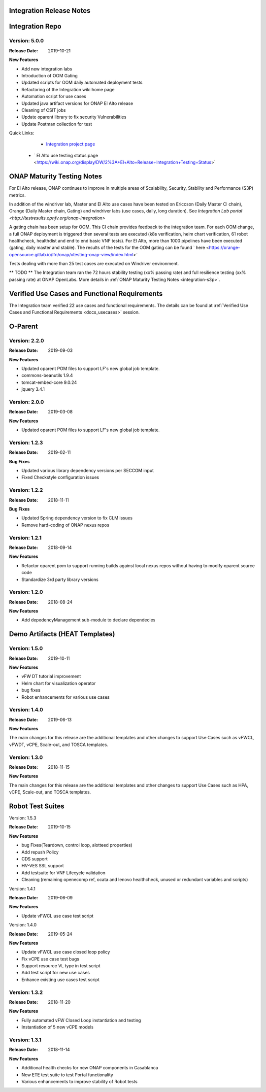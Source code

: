 
.. This work is licensed under a Creative Commons Attribution 4.0
   International License. http://creativecommons.org/licenses/by/4.0

.. _doc-release-notes:

Integration Release Notes
=========================


Integration Repo
================

Version: 5.0.0
--------------

:Release Date: 2019-10-21

**New Features**

* Add new integration labs
* Introduction of OOM Gating
* Updated scripts for OOM daily automated deployment tests
* Refactoring of the Integration wiki home page
* Automation script for use cases
* Updated java artifact versions for ONAP El Alto release
* Cleaning of CSIT jobs
* Update oparent library to fix security Vulnerabilities
* Update Postman collection for test

Quick Links:
 	- `Integration project page <https://wiki.onap.org/display/DW/Integration+Project>`_
  - ` El Alto use testing status page <https://wiki.onap.org/display/DW/2%3A+El+Alto+Release+Integration+Testing+Status>`

ONAP Maturity Testing Notes
===========================

For El Alto release, ONAP continues to improve in multiple areas of Scalability,
Security, Stability and Performance (S3P) metrics.

In addition of the windriver lab, Master and El Alto use cases have been tested
on Ericcson (Daily Master CI chain), Orange (Daily Master chain, Gating) and
windriver labs (use cases, daily, long duration). See `Integration Lab portal
<http://testresults.opnfv.org/onap-integration>`


A gating chain has been setup for OOM. This CI chain provides feedback to the
integration team. For each OOM change, a full ONAP deployment is triggered then
several tests are executed (k8s verification, helm chart verification, 61 robot
healthcheck, healthdist and end to end basic VNF tests).
For El Alto, more than 1000 pipelines have been executed (gating, daily master
and stable).
The results of the tests for the OOM gating can be found ` here
<https://orange-opensource.gitlab.io/lfn/onap/xtesting-onap-view/index.html>`

Tests dealing with more than 25 test cases are executed on Windriver environment.

** TODO **
The Integration team ran the 72 hours stability testing (xx% passing rate) and
full resilience testing (xx% passing rate) at ONAP OpenLabs.
More details in :ref:`ONAP Maturity Testing Notes <integration-s3p>`.


Verified Use Cases and Functional Requirements
==============================================

The Integration team verified 22 use cases and functional requirements.
The details can be found at :ref:`Verified Use Cases and Functional Requirements <docs_usecases>` session.

O-Parent
========

Version: 2.2.0
--------------

:Release Date: 2019-09-03

**New Features**

* Updated oparent POM files to support LF's new global job template.
* commons-beanutils 1.9.4
* tomcat-embed-core 9.0.24
* jquery 3.4.1


Version: 2.0.0
--------------

:Release Date: 2019-03-08

**New Features**

* Updated oparent POM files to support LF's new global job template.

Version: 1.2.3
--------------

:Release Date: 2019-02-11

**Bug Fixes**

* Updated various library dependency versions per SECCOM input
* Fixed Checkstyle configuration issues


Version: 1.2.2
--------------

:Release Date: 2018-11-11

**Bug Fixes**

* Updated Spring dependency version to fix CLM issues
* Remove hard-coding of ONAP nexus repos


Version: 1.2.1
--------------

:Release Date: 2018-09-14

**New Features**

* Refactor oparent pom to support running builds against local nexus
  repos without having to modify oparent source code
* Standardize 3rd party library versions

Version: 1.2.0
--------------

:Release Date: 2018-08-24

**New Features**

* Add depedencyManagement sub-module to declare dependecies


Demo Artifacts (HEAT Templates)
===============================

Version: 1.5.0
--------------

:Release Date: 2019-10-11

**New Features**

* vFW DT tutorial improvement
* Helm chart for visualization operator
* bug fixes
* Robot enhancements for various use cases


Version: 1.4.0
--------------

:Release Date: 2019-06-13

**New Features**

The main changes for this release are the additional templates and
other changes to support Use Cases such as vFWCL, vFWDT, vCPE, Scale-out,
and TOSCA templates.


Version: 1.3.0
--------------

:Release Date: 2018-11-15

**New Features**

The main changes for this release are the additional templates and
other changes to support Use Cases such as HPA, vCPE, Scale-out,
and TOSCA templates.


Robot Test Suites
=================

Version: 1.5.3

:Release Date: 2019-10-15

**New Features**

* bug Fixes(Teardown, control loop, alotteed properties)
* Add repush Policy
* CDS support
* HV-VES SSL support
* Add testsuite for VNF Lifecycle validation
* Cleaning (remaining openecomp ref, ocata and lenovo healthcheck, unused or
  redundant variables and scripts)


Version: 1.4.1

:Release Date: 2019-06-09

**New Features**

* Update vFWCL use case test script


Version: 1.4.0

:Release Date: 2019-05-24

**New Features**

* Update vFWCL use case closed loop policy
* Fix vCPE use case test bugs
* Support resource VL type in test script
* Add test script for new use cases
* Enhance existing use cases test script

Version: 1.3.2
--------------

:Release Date: 2018-11-20

**New Features**

* Fully automated vFW Closed Loop instantiation and testing
* Instantiation of 5 new vCPE models


Version: 1.3.1
--------------

:Release Date: 2018-11-14

**New Features**

* Additional health checks for new ONAP components in Casablanca
* New ETE test suite to test Portal functionality
* Various enhancements to improve stability of Robot tests
